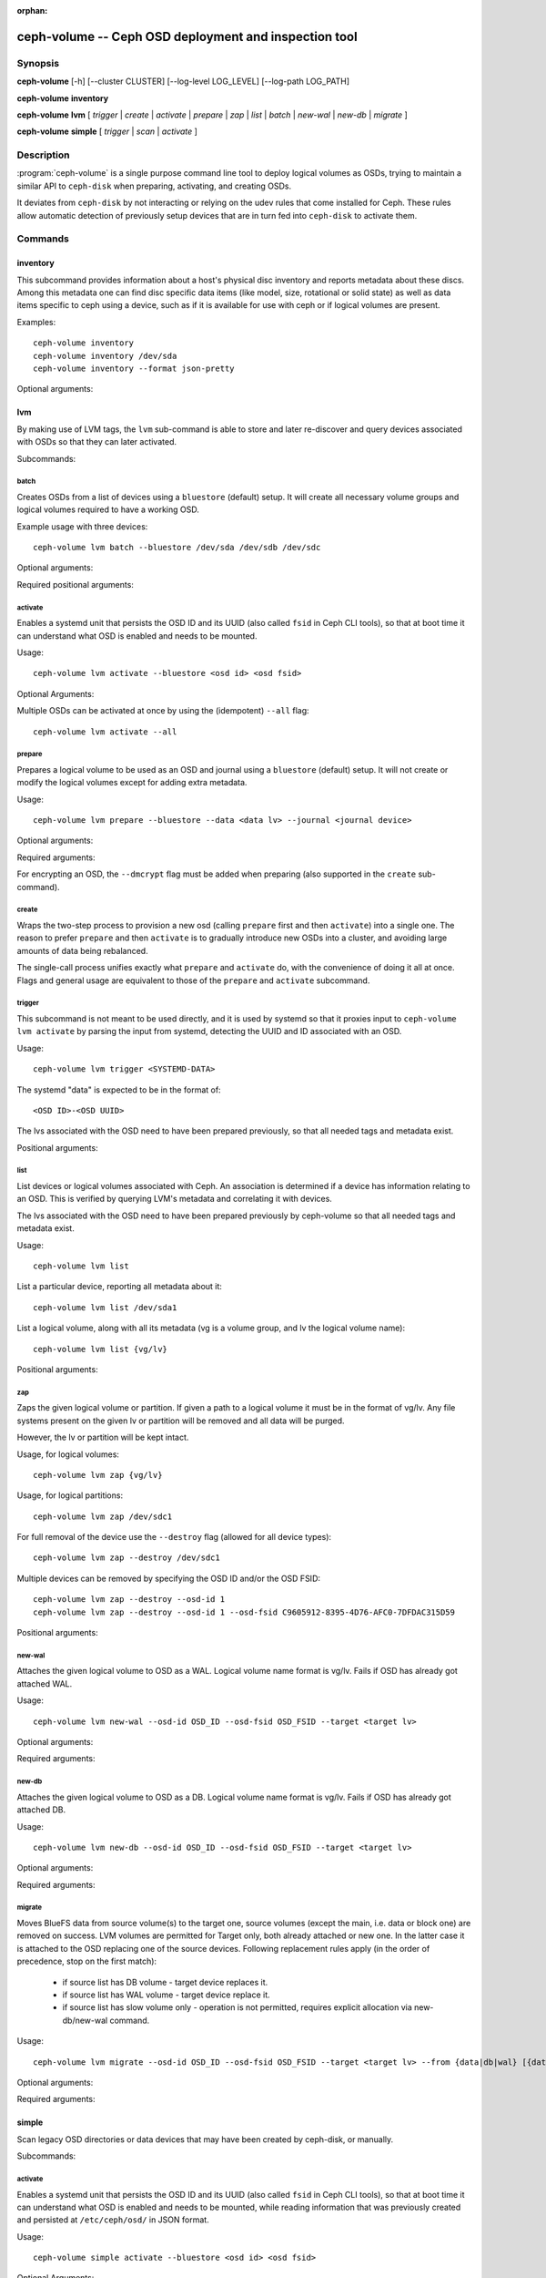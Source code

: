 :orphan:

=======================================================
 ceph-volume -- Ceph OSD deployment and inspection tool
=======================================================

.. program:: ceph-volume

Synopsis
========

**ceph-volume** [-h] [--cluster CLUSTER] [--log-level LOG_LEVEL]
[--log-path LOG_PATH]

**ceph-volume** **inventory**

**ceph-volume** **lvm** [ *trigger* | *create* | *activate* | *prepare*
| *zap* | *list* | *batch* | *new-wal* | *new-db* | *migrate* ]

**ceph-volume** **simple** [ *trigger* | *scan* | *activate* ]


Description
===========

:program:`ceph-volume` is a single purpose command line tool to deploy logical
volumes as OSDs, trying to maintain a similar API to ``ceph-disk`` when
preparing, activating, and creating OSDs.

It deviates from ``ceph-disk`` by not interacting or relying on the udev rules
that come installed for Ceph. These rules allow automatic detection of
previously setup devices that are in turn fed into ``ceph-disk`` to activate
them.


Commands
========

inventory
---------

.. program:: ceph-volume inventory

This subcommand provides information about a host's physical disc inventory and
reports metadata about these discs. Among this metadata one can find disc
specific data items (like model, size, rotational or solid state) as well as
data items specific to ceph using a device, such as if it is available for
use with ceph or if logical volumes are present.

Examples::

    ceph-volume inventory
    ceph-volume inventory /dev/sda
    ceph-volume inventory --format json-pretty

Optional arguments:

.. option:: -h, --help

   show the help message and exit

.. option:: --format

   report format, valid values are ``plain`` (default),
   ``json`` and ``json-pretty``

lvm
---

.. program:: ceph-volume lvm

By making use of LVM tags, the ``lvm`` sub-command is able to store and later
re-discover and query devices associated with OSDs so that they can later
activated.

Subcommands:

batch
^^^^^

.. program:: ceph-volume lvm batch

Creates OSDs from a list of devices using a ``bluestore`` (default) setup. 
It will create all necessary volume groups and logical volumes required to have a working OSD.

Example usage with three devices::

    ceph-volume lvm batch --bluestore /dev/sda /dev/sdb /dev/sdc

Optional arguments:

.. option:: -h, --help

   show the help message and exit

.. option:: --bluestore

   Use the bluestore objectstore (default)

.. option:: --yes

   Skip the report and prompt to continue provisioning

.. option:: --prepare

   Only prepare OSDs, do not activate

.. option:: --dmcrypt

   Enable encryption for the underlying OSD devices

.. option:: --crush-device-class

   Define a CRUSH device class to assign the OSD to

.. option:: --no-systemd

   Do not enable or create any systemd units

.. option:: --osds-per-device

   Provision more than 1 (the default) OSD per device

.. option:: --report

   Report what the potential outcome would be for the current input (requires devices
   to be passed in)

.. option:: --format

   Output format when reporting (used along with --report), can be one of 'pretty'
   (default) or 'json'

.. option:: --block-db-size

   Set (or override) the "bluestore_block_db_size" value, in bytes

.. option:: --journal-size

   Override the "osd_journal_size" value, in megabytes

Required positional arguments:

.. describe:: <DEVICE>

   Full path to a raw device, like ``/dev/sda``. Multiple
   ``<DEVICE>`` paths can be passed in.

activate
^^^^^^^^

.. program:: ceph-volume lvm activate

Enables a systemd unit that persists the OSD ID and its UUID (also called
``fsid`` in Ceph CLI tools), so that at boot time it can understand what OSD is
enabled and needs to be mounted.

Usage::

    ceph-volume lvm activate --bluestore <osd id> <osd fsid>

Optional Arguments:

.. option:: -h, --help

   show the help message and exit

.. option:: --auto-detect-objectstore

   Automatically detect the objectstore by inspecting
   the OSD

.. option:: --bluestore

   bluestore objectstore (default)

.. option:: --all

   Activate all OSDs found in the system

.. option:: --no-systemd

   Skip creating and enabling systemd units and starting of OSD
   services

Multiple OSDs can be activated at once by using the (idempotent) ``--all`` flag::

    ceph-volume lvm activate --all


prepare
^^^^^^^

.. program:: ceph-volume lvm prepare

Prepares a logical volume to be used as an OSD and journal using a ``bluestore`` (default) setup. 
It will not create or modify the logical volumes except for adding extra metadata.

Usage::

    ceph-volume lvm prepare --bluestore --data <data lv> --journal <journal device>

Optional arguments:

.. option:: -h, --help

   show the help message and exit

.. option:: --journal JOURNAL

   logical group name, path to a logical volume, or path to a device

.. option:: --bluestore

   Use the bluestore objectstore (default)

.. option:: --block.wal

   Path to a bluestore block.wal logical volume or partition

.. option:: --block.db

   Path to a bluestore block.db logical volume or partition

.. option:: --dmcrypt

   Enable encryption for the underlying OSD devices

.. option:: --osd-id OSD_ID

   Reuse an existing OSD id

.. option:: --osd-fsid OSD_FSID

   Reuse an existing OSD fsid

.. option:: --crush-device-class

   Define a CRUSH device class to assign the OSD to

Required arguments:

.. option:: --data

   A logical group name or a path to a logical volume

For encrypting an OSD, the ``--dmcrypt`` flag must be added when preparing
(also supported in the ``create`` sub-command).


create
^^^^^^

Wraps the two-step process to provision a new osd (calling ``prepare`` first
and then ``activate``) into a single one. The reason to prefer ``prepare`` and
then ``activate`` is to gradually introduce new OSDs into a cluster, and
avoiding large amounts of data being rebalanced.

The single-call process unifies exactly what ``prepare`` and ``activate`` do,
with the convenience of doing it all at once. Flags and general usage are
equivalent to those of the ``prepare`` and ``activate`` subcommand.

trigger
^^^^^^^

This subcommand is not meant to be used directly, and it is used by systemd so
that it proxies input to ``ceph-volume lvm activate`` by parsing the
input from systemd, detecting the UUID and ID associated with an OSD.

Usage::

    ceph-volume lvm trigger <SYSTEMD-DATA>

The systemd "data" is expected to be in the format of::

    <OSD ID>-<OSD UUID>

The lvs associated with the OSD need to have been prepared previously,
so that all needed tags and metadata exist.

Positional arguments:

.. describe:: <SYSTEMD_DATA>

   Data from a systemd unit containing ID and UUID of the OSD.

list
^^^^

List devices or logical volumes associated with Ceph. An association is
determined if a device has information relating to an OSD. This is
verified by querying LVM's metadata and correlating it with devices.

The lvs associated with the OSD need to have been prepared previously by
ceph-volume so that all needed tags and metadata exist.

Usage::

    ceph-volume lvm list

List a particular device, reporting all metadata about it::

    ceph-volume lvm list /dev/sda1

List a logical volume, along with all its metadata (vg is a volume
group, and lv the logical volume name)::

    ceph-volume lvm list {vg/lv}

Positional arguments:

.. describe:: <DEVICE>

   Either in the form of ``vg/lv`` for logical volumes,
   ``/path/to/sda1`` or ``/path/to/sda`` for regular devices.


zap
^^^

Zaps the given logical volume or partition. If given a path to a logical
volume it must be in the format of vg/lv. Any file systems present
on the given lv or partition will be removed and all data will be purged.

However, the lv or partition will be kept intact.

Usage, for logical volumes::

      ceph-volume lvm zap {vg/lv}

Usage, for logical partitions::

      ceph-volume lvm zap /dev/sdc1

For full removal of the device use the ``--destroy`` flag (allowed for all
device types)::

      ceph-volume lvm zap --destroy /dev/sdc1

Multiple devices can be removed by specifying the OSD ID and/or the OSD FSID::

      ceph-volume lvm zap --destroy --osd-id 1
      ceph-volume lvm zap --destroy --osd-id 1 --osd-fsid C9605912-8395-4D76-AFC0-7DFDAC315D59


Positional arguments:

.. describe:: <DEVICE>

   Either in the form of ``vg/lv`` for logical volumes,
   ``/path/to/sda1`` or ``/path/to/sda`` for regular devices.


new-wal
^^^^^^^

.. program:: ceph-volume lvm new-wal

Attaches the given logical volume to OSD as a WAL. Logical volume
name format is vg/lv. Fails if OSD has already got attached WAL.

Usage::

    ceph-volume lvm new-wal --osd-id OSD_ID --osd-fsid OSD_FSID --target <target lv>

Optional arguments:

.. option:: -h, --help

   show the help message and exit

.. option:: --no-systemd

   Skip checking OSD systemd unit

Required arguments:

.. option:: --target

   logical volume name to attach as WAL

new-db
^^^^^^

.. program:: ceph-volume lvm new-db

Attaches the given logical volume to OSD as a DB. Logical volume
name format is vg/lv. Fails if OSD has already got attached DB.

Usage::

    ceph-volume lvm new-db --osd-id OSD_ID --osd-fsid OSD_FSID --target <target lv>

Optional arguments:

.. option:: -h, --help

   show the help message and exit

.. option:: --no-systemd

   Skip checking OSD systemd unit

Required arguments:

.. option:: --target

   logical volume name to attach as DB

migrate
^^^^^^^

.. program:: ceph-volume lvm migrate

Moves BlueFS data from source volume(s) to the target one, source volumes
(except the main, i.e. data or block one) are removed on success. LVM volumes
are permitted for Target only, both already attached or new one. In the latter
case it is attached to the OSD replacing one of the source devices. Following
replacement rules apply (in the order of precedence, stop on the first match):

    - if source list has DB volume - target device replaces it.
    - if source list has WAL volume - target device replace it.
    - if source list has slow volume only - operation is not permitted,
      requires explicit allocation via new-db/new-wal command.

Usage::

    ceph-volume lvm migrate --osd-id OSD_ID --osd-fsid OSD_FSID --target <target lv> --from {data|db|wal} [{data|db|wal} ...]

Optional arguments:

.. option:: -h, --help

   show the help message and exit

.. option:: --no-systemd

   Skip checking OSD systemd unit

Required arguments:

.. option:: --from

   list of source device type names

.. option:: --target

   logical volume to move data to

simple
------

Scan legacy OSD directories or data devices that may have been created by
ceph-disk, or manually.

Subcommands:

activate
^^^^^^^^

.. program:: ceph-volume simple activate

Enables a systemd unit that persists the OSD ID and its UUID (also called
``fsid`` in Ceph CLI tools), so that at boot time it can understand what OSD is
enabled and needs to be mounted, while reading information that was previously
created and persisted at ``/etc/ceph/osd/`` in JSON format.

Usage::

    ceph-volume simple activate --bluestore <osd id> <osd fsid>

Optional Arguments:

.. option:: -h, --help

   show the help message and exit

.. option:: --bluestore

   bluestore objectstore (default)

.. note::

   It requires a matching JSON file with the following format::

    /etc/ceph/osd/<osd id>-<osd fsid>.json


scan
^^^^

.. program:: ceph-volume simple scan

Scan a running OSD or data device for an OSD for metadata that can later be
used to activate and manage the OSD with ceph-volume. The scan method will
create a JSON file with the required information plus anything found in the OSD
directory as well.

Optionally, the JSON blob can be sent to stdout for further inspection.

Usage on all running OSDs::

    ceph-volume simple scan

Usage on data devices::

    ceph-volume simple scan <data device>

Running OSD directories::

    ceph-volume simple scan <path to osd dir>


Optional arguments:

.. option:: -h, --help

   show the help message and exit

.. option:: --stdout

   Send the JSON blob to stdout

.. option:: --force

   If the JSON file exists at destination, overwrite it

Optional Positional arguments:

.. describe:: <DATA DEVICE or OSD DIR>

   Actual data partition or a path to the running OSD

trigger
^^^^^^^

This subcommand is not meant to be used directly, and it is used by systemd so
that it proxies input to ``ceph-volume simple activate`` by parsing the
input from systemd, detecting the UUID and ID associated with an OSD.

Usage::

    ceph-volume simple trigger <SYSTEMD-DATA>

The systemd "data" is expected to be in the format of::

    <OSD ID>-<OSD UUID>

The JSON file associated with the OSD need to have been persisted previously by
a scan (or manually), so that all needed metadata can be used.

Positional arguments:

.. describe:: <SYSTEMD_DATA>

   Data from a systemd unit containing ID and UUID of the OSD.


Availability
============

:program:`ceph-volume` is part of Ceph, a massively scalable, open-source, distributed storage system. Please refer to
the documentation at http://docs.ceph.com/ for more information.


See also
========

:doc:`ceph-osd <ceph-osd>`\(8),
